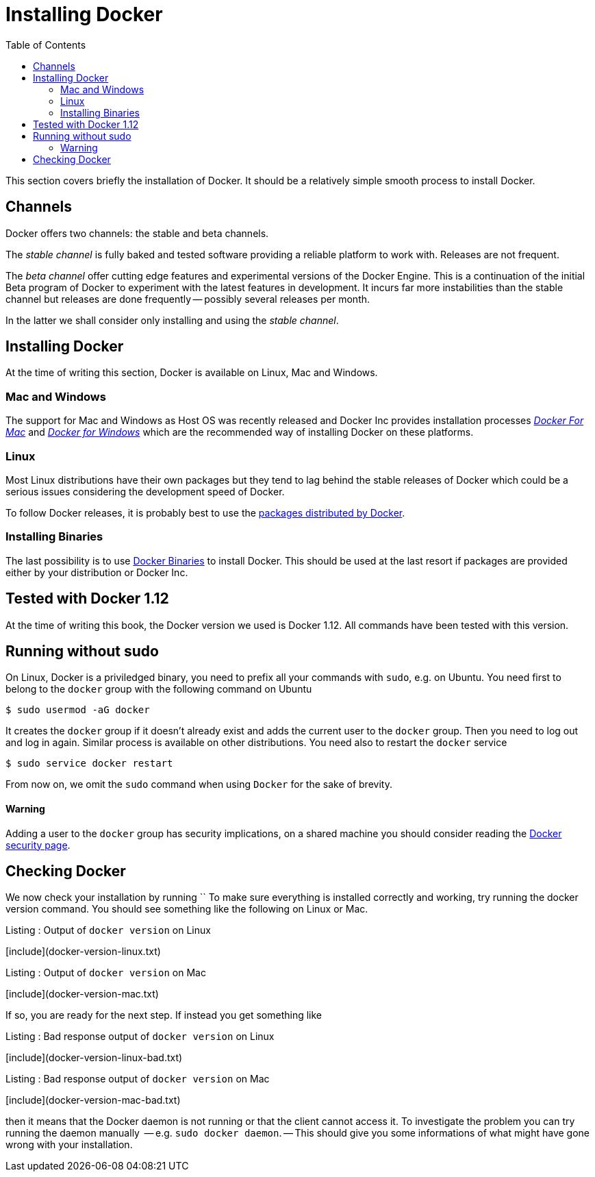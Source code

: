 Installing Docker
=================
:toc:
:toc-placement: macro
:toclevels: 3

toc::[]


This section covers briefly the installation of Docker. It should be a relatively simple smooth process to install Docker. 

== Channels

Docker offers two channels: the stable and beta channels. 

The _stable channel_ is fully baked and tested software providing a reliable platform to work with. Releases are not frequent.

The _beta channel_ offer cutting edge features and experimental versions of the Docker Engine. This is a continuation of the initial Beta program of Docker to experiment with the latest features in development. It incurs far more instabilities than the stable channel but releases are done frequently -- possibly several releases per month.

In the latter we shall consider only installing and using the _stable channel_.

== Installing Docker

At the time of writing this section, Docker is available on Linux, Mac and Windows. 

=== Mac and Windows
The support for Mac and Windows as Host OS was recently released and Docker Inc provides installation processes link:https://docs.docker.com/docker-for-mac/[_Docker For Mac_] and link:https://docs.docker.com/docker-for-windows/[_Docker for Windows_] which are the recommended way of installing Docker on these platforms.

=== Linux

Most Linux distributions have their own packages but they tend to lag behind the stable releases of Docker which could be a serious  issues considering the development speed of Docker.

To follow Docker releases, it is probably best to use the link:https://docs.docker.com/engine/installation/linux/[packages distributed by Docker].

=== Installing Binaries

The last possibility is to use link:https://docs.docker.com/engine/installation/binaries/[Docker Binaries] to install Docker. This should be used at the last resort if packages are provided either by your distribution or Docker Inc.

== Tested with Docker 1.12

At the time of writing this book, the Docker version we used is Docker 1.12. All commands have been tested with this version.

== Running without sudo

On Linux, Docker is a priviledged binary, you need to prefix all your commands with `sudo`, e.g. on Ubuntu. You need first to belong to the `docker` group with the following command on Ubuntu

[source,bash]
----
$ sudo usermod -aG docker
----

It creates the `docker` group if it doesn't already exist and adds the current user to the `docker` group. Then you need to log out and log in again. Similar process is available on other distributions. You need also to restart the `docker` service

[source,bash]
----
$ sudo service docker restart
----

From now on, we omit the `sudo` command when using `Docker` for the sake of brevity.

==== Warning
Adding a user to the  `docker` group has security implications, on a shared machine you should consider reading the link:https://docs.docker.com/engine/security/security/[Docker security page].

== Checking Docker

We now check your installation by running ``
To make sure everything is installed correctly and working, try running the docker version command. You should see something like the following on Linux or Mac.

.Listing : Output of `docker version` on Linux
[include](docker-version-linux.txt)
 
.Listing : Output of `docker version` on Mac
[include](docker-version-mac.txt)
 
If so, you are ready for the next step. If instead you get something like

.Listing : Bad response output of `docker version` on Linux
[include](docker-version-linux-bad.txt)


.Listing : Bad response output of `docker version` on Mac
[include](docker-version-mac-bad.txt)

then it means that the Docker daemon is not running or that the client cannot access it. 
To investigate the problem you can try running the daemon manually  -- e.g. `sudo docker daemon`. -- This should give you some informations of what might have gone wrong with your installation.